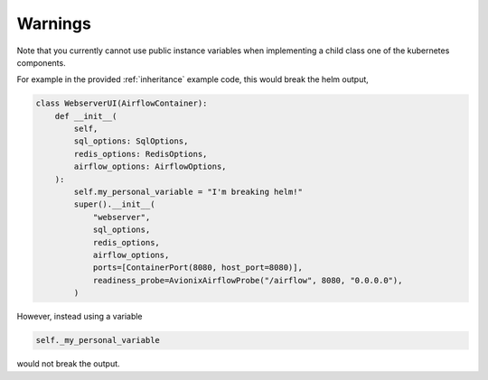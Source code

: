 Warnings
========

Note that you currently cannot use public instance variables when implementing a
child class one of the kubernetes components.

For example in the provided :ref:`inheritance` example code, this would break the helm
output,

.. code-block:: python

    class WebserverUI(AirflowContainer):
        def __init__(
            self,
            sql_options: SqlOptions,
            redis_options: RedisOptions,
            airflow_options: AirflowOptions,
        ):
            self.my_personal_variable = "I'm breaking helm!"
            super().__init__(
                "webserver",
                sql_options,
                redis_options,
                airflow_options,
                ports=[ContainerPort(8080, host_port=8080)],
                readiness_probe=AvionixAirflowProbe("/airflow", 8080, "0.0.0.0"),
            )

However, instead using a variable

.. code-block:: python

    self._my_personal_variable

would not break the output.